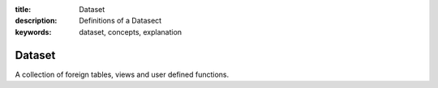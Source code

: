 :title: Dataset
:description: Definitions of a Datasect
:keywords: dataset, concepts, explanation

.. _dataset_def:

Dataset
=========


A collection of foreign tables, views and user defined functions.